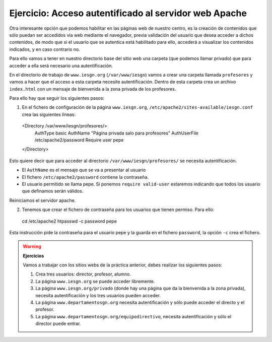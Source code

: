 Ejercicio: Acceso autentificado al servidor web Apache
======================================================

Otra interesante opción que podemos habilitar en las páginas web de nuestro centro, es la creación de contenidos que sólo puedan ser accedidos vía web mediante el navegador, previa validación del usuario que desea acceder a dichos contenidos, de modo que si el usuario que se autentica está habilitado para ello, accederá a visualizar los contenidos indicados, y en caso contrario no.

Para ello vamos a tener en nuestro directorio base del sitio web una carpeta (que podemos llamar privado) que para acceder a ella será necesario una autentificación.

En el directorio de trabajo de ``www.iesgn.org`` (``/var/www/iesgn``) vamos a crear una carpeta llamada ``profesores`` y vamos a hacer que el acceso a esta carpeta necesite autentificación. Dentro de esta carpeta crea un archivo ``index.html`` con un mensaje de bienvenida a la zona privada de los profesores.

Para ello hay que seguir los siguientes pasos:

1. En el fichero de configuración de la página ``www.iesgn.org``, ``/etc/apache2/sites-available/iesgn.conf`` crea las siguientes líneas::

  <Directory /var/www/iesgn/profesores/>
    AuthType basic
    AuthName "Página privada salo para profesores"
    AuthUserFile /etc/apache2/password
    Require user pepe
  </Directory>

Esto quiere decir que para acceder al directorio ``/var/www/iesgn/profesores/`` se necesita autentificación.

* El ``AuthName`` es el mensaje que se va a presentar al usuario
* El fichero ``/etc/apache2/password`` contiene la contraseña.
* El usuario permitido se llama pepe. Si ponemos ``require valid-user`` estaremos indicando que todos los usuario que definamos serán válidos.

Reiniciamos el servidor apache.

2. Tenemos que crear el fichero de contraseña para los usuarios que tienen permiso. Para ello::
  
  cd /etc/apache2
  htpasswd -c password pepe

Esta instrucción pide la contraseña para el usuario pepe y la guarda en el fichero ``password``, la opción ``-c`` crea el fichero.

.. warning::

  **Ejercicios**

  Vamos a trabajar con los sitios webs de la práctica anterior, debes realizar los siguientes pasos:

  1. Crea tres usuarios: director, profesor, alumno.
  2. La página ``www.iesgn.org`` se puede acceder libremente.
  3. La página ``www.iesgn.org/privado`` (donde hay una página que da la bienvenida a la zona privada), necesita autentificación y los tres usuarios pueden acceder.
  4. La página ``www.departamentosgn.org`` necesita autentificación y sólo puede acceder el directo y el profesor.
  5. La página ``www.departamentosgn.org/equipodirectivo``, necesita autentificación y sólo el director puede entrar.


